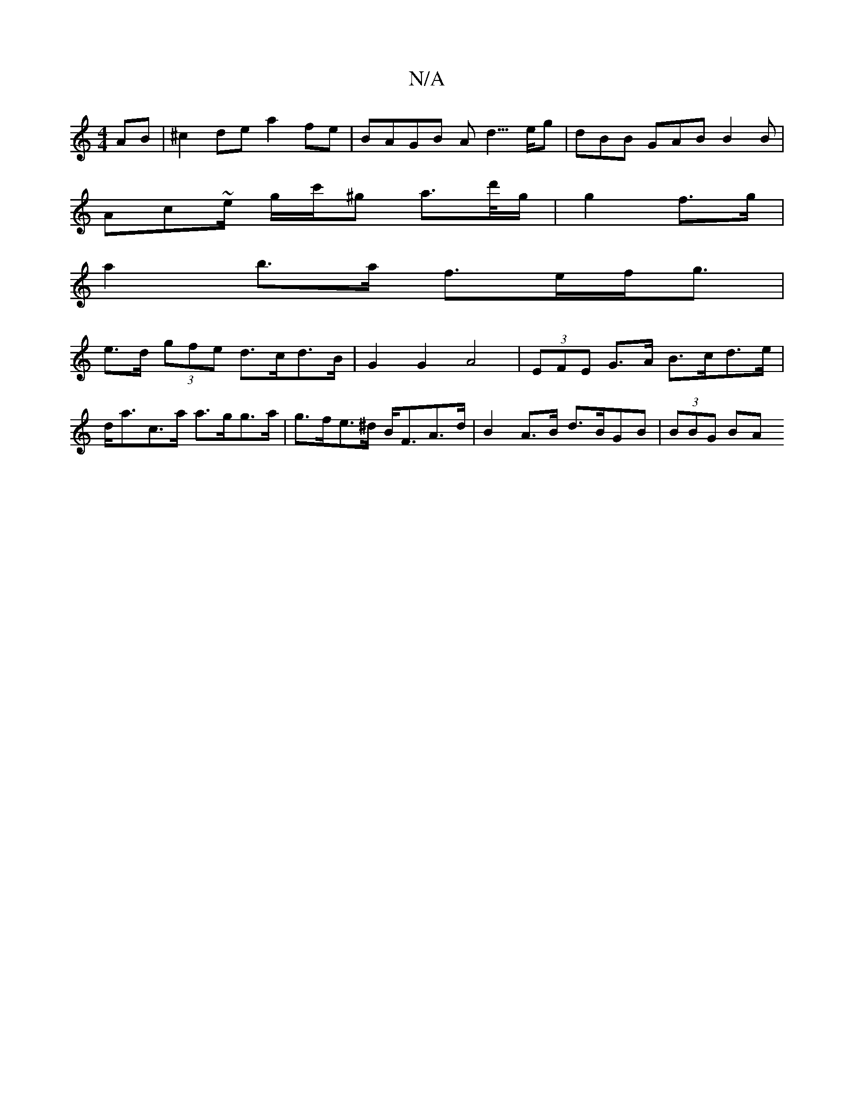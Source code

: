 X:1
T:N/A
M:4/4
R:N/A
K:Cmajor
AB | ^c2de a2 fe | BAGB Ad3/>eg|dBB GAB B2 B|
Ac~e/2 g/2c'/^g a>d'/g/ | g2 f>g |
a2 b>a f>ef<g | 
e>d (3gfe d>cd>B | G2 G2 A4 | (3EFE G>A B>cd>e | d<ac>a a>gg>a | g>fe>^d B<FA>d|B2A>B d>BGB | (3BBG BA